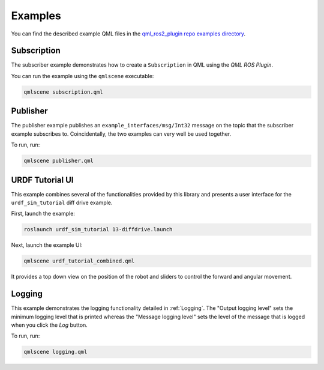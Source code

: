 ========
Examples
========

You can find the described example QML files in the
`qml_ros2_plugin repo examples directory <https://github.com/StefanFabian/qml_ros2_plugin/tree/master/examples>`_.

Subscription
==========

The subscriber example demonstrates how to create a ``Subscription`` in QML
using the *QML ROS Plugin*.

You can run the example using the ``qmlscene`` executable:

.. code-block::

  qmlscene subscription.qml

Publisher
=========

The publisher example publishes an ``example_interfaces/msg/Int32`` message on the topic that
the subscriber example subscribes to.
Coincidentally, the two examples can very well be used together.

To run, run:

.. code-block::

  qmlscene publisher.qml

URDF Tutorial UI
================

This example combines several of the functionalities provided by this library
and presents a user interface for the ``urdf_sim_tutorial`` diff drive example.

First, launch the example:

.. code-block::

  roslaunch urdf_sim_tutorial 13-diffdrive.launch

Next, launch the example UI:

.. code-block::

  qmlscene urdf_tutorial_combined.qml

It provides a top down view on the position of the robot and sliders to control
the forward and angular movement.

Logging
=======

This example demonstrates the logging functionality detailed in :ref:`Logging`.
The "Output logging level" sets the minimum logging level that is printed whereas the
"Message logging level" sets the level of the message that is logged when you click
the `Log` button.

To run, run:

.. code-block::

  qmlscene logging.qml
